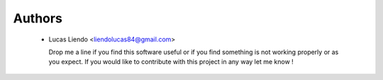 Authors
=======

    * Lucas Liendo <liendolucas84@gmail.com> |ar-flag|
      
      Drop me a line if you find this software useful or if you find something
      is not working properly or as you expect. If you would like to contribute
      with this project in any way let me know !


.. |ar-flag| image:: _static/ar-flag.png
